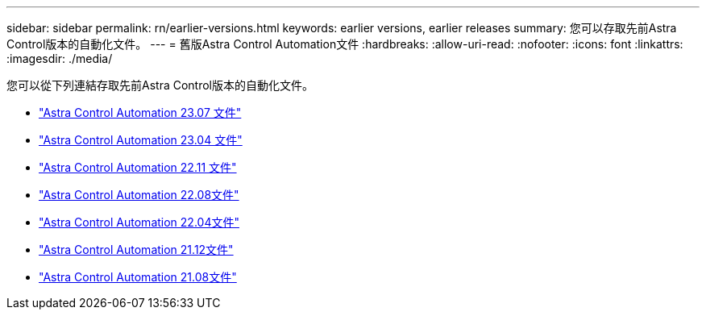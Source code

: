 ---
sidebar: sidebar 
permalink: rn/earlier-versions.html 
keywords: earlier versions, earlier releases 
summary: 您可以存取先前Astra Control版本的自動化文件。 
---
= 舊版Astra Control Automation文件
:hardbreaks:
:allow-uri-read: 
:nofooter: 
:icons: font
:linkattrs: 
:imagesdir: ./media/


[role="lead"]
您可以從下列連結存取先前Astra Control版本的自動化文件。

* https://docs.netapp.com/us-en/astra-automation-2307/["Astra Control Automation 23.07 文件"^]
* https://docs.netapp.com/us-en/astra-automation-2304/["Astra Control Automation 23.04 文件"^]
* https://docs.netapp.com/us-en/astra-automation-2211/["Astra Control Automation 22.11 文件"^]
* https://docs.netapp.com/us-en/astra-automation-2208/["Astra Control Automation 22.08文件"^]
* https://docs.netapp.com/us-en/astra-automation-2204/["Astra Control Automation 22.04文件"^]
* https://docs.netapp.com/us-en/astra-automation-2112/["Astra Control Automation 21.12文件"^]
* https://docs.netapp.com/us-en/astra-automation-2108/["Astra Control Automation 21.08文件"^]

